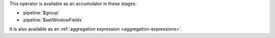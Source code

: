 This operator is available as an accumulator in these stages:

- :pipeline:`$group`
- :pipeline:`$setWindowFields`

It is also available as an :ref:`aggregation expression
<aggregation-expressions>`.